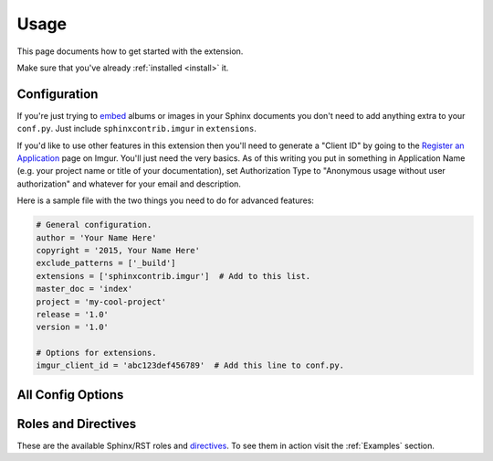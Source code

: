 .. _usage:

=====
Usage
=====

This page documents how to get started with the extension.

Make sure that you've already :ref:`installed <install>` it.

Configuration
=============

If you're just trying to `embed <http://imgur.com/blog/2015/04/07/embed-your-post-anywhere/>`_ albums or images in your
Sphinx documents you don't need to add anything extra to your ``conf.py``. Just include ``sphinxcontrib.imgur`` in
``extensions``.

If you'd like to use other features in this extension then you'll need to generate a "Client ID" by going to the
`Register an Application <https://api.imgur.com/oauth2/addclient>`_ page on Imgur. You'll just need the very basics. As
of this writing you put in something in Application Name (e.g. your project name or title of your documentation), set
Authorization Type to "Anonymous usage without user authorization" and whatever for your email and description.

Here is a sample file with the two things you need to do for advanced features:

.. code-block:: python

    # General configuration.
    author = 'Your Name Here'
    copyright = '2015, Your Name Here'
    exclude_patterns = ['_build']
    extensions = ['sphinxcontrib.imgur']  # Add to this list.
    master_doc = 'index'
    project = 'my-cool-project'
    release = '1.0'
    version = '1.0'

    # Options for extensions.
    imgur_client_id = 'abc123def456789'  # Add this line to conf.py.

All Config Options
==================

.. attribute:: imgur_api_cache_ttl

    *Default: 172800 seconds (2 days)*

    Time in seconds before cached Imgur API entries are considered expired. Imgur's API has a request limit (even for
    simple things like getting an image's title) so this extension caches API replies. This lets you keep making
    multiple changes in your documentation without bombarding the API. Does not apply to embedded albums/images.

.. attribute:: imgur_client_id

    Imgur API Client ID to include in request headers. Required for API calls. More information in the section above.

.. attribute:: imgur_hide_post_details

    *Default: False*

    The default value of ``hide_post_details`` in embedded albums/images. Overridden in the directive.

Roles and Directives
====================

These are the available Sphinx/RST roles and `directives <http://www.sphinx-doc.org/en/stable/rest.html#directives>`_.
To see them in action visit the :ref:`Examples` section.

.. rst:role:: imgur-title

    Display an Imgur image or album's title inline.

.. rst:role:: imgur-description

    Display an Imgur image or album's description text inline.

.. rst:directive:: imgur-embed

    Embed an Imgur image or album using Imgur's fancy javascript.

    .. attribute:: hide_post_details

        Overrides :attr:`imgur_hide_post_details` for this specific embed.

.. rst:directive:: imgur-image

    Equivalent to the built in `image directive <http://docutils.sourceforge.net/docs/ref/rst/directives.html#image>`_.
    Display an Imgur image in the document the same way a regular image is displayed.

    .. attribute:: align

        Align image horizontally (same as the regular image directive). Valid values: "left", "center", or "right"

    .. attribute:: alt

        Alternate text in the ``<img>`` tag. Same as the regular image directive.

